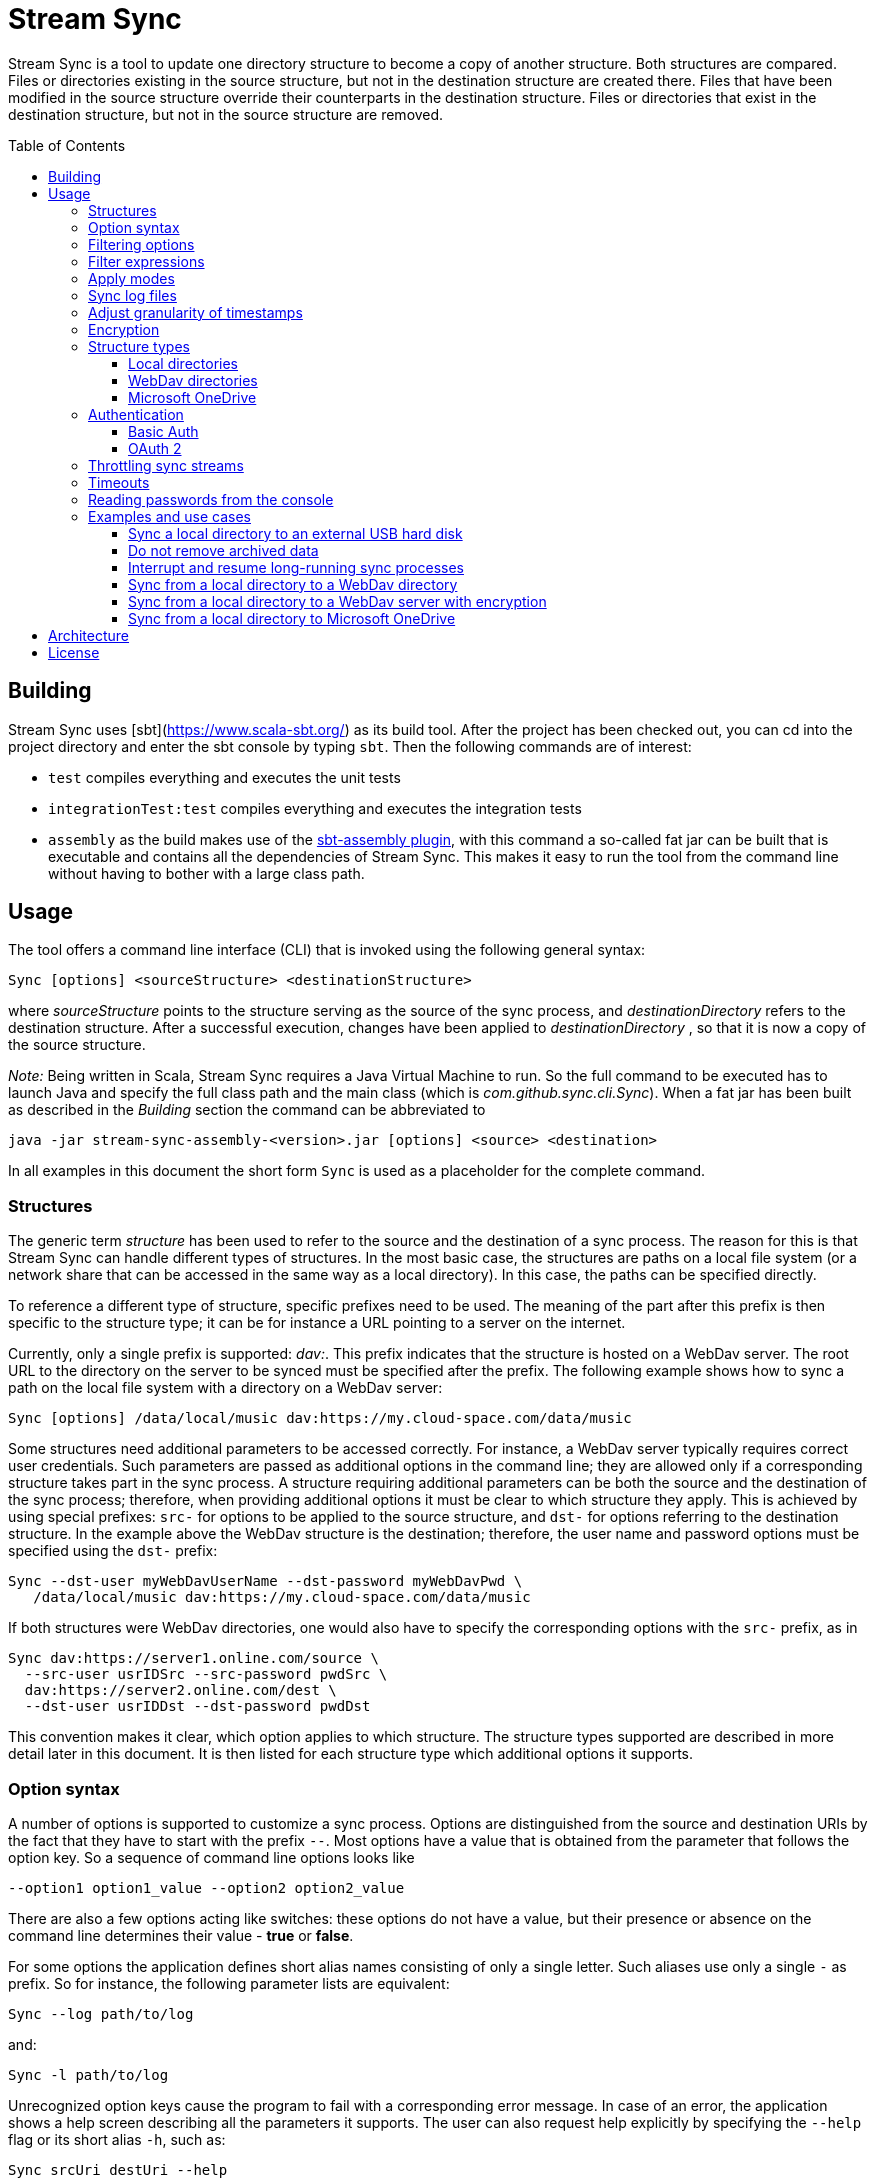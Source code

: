 :toc:
:toc-placement!:
:toclevels: 3
= Stream Sync

Stream Sync is a tool to update one directory structure to become a copy of 
another structure. Both structures are compared. Files or directories existing 
in the source structure, but not in the destination structure are created
there. Files that have been modified in the source structure override their
counterparts in the destination structure. Files or directories that exist in
the destination structure, but not in the source structure are removed.

toc::[]

== Building

Stream Sync uses [sbt](https://www.scala-sbt.org/) as its build tool. After the
project has been checked out, you can cd into the project directory and enter
the sbt console by typing `sbt`. Then the following commands are of interest:

* `test` compiles everything and executes the unit tests
* `integrationTest:test` compiles everything and executes the integration tests
* `assembly` as the build makes use of the
  https://github.com/sbt/sbt-assembly[sbt-assembly plugin], with this command
  a so-called fat jar can be built that is executable and contains all the
  dependencies of Stream Sync. This makes it easy to run the tool from the
  command line without having to bother with a large class path.

== Usage

The tool offers a command line interface (CLI) that is invoked using the
following general syntax:

 Sync [options] <sourceStructure> <destinationStructure>

where _sourceStructure_ points to the structure serving as the source of the
sync process, and _destinationDirectory_ refers to the destination structure.
After a successful execution, changes have been applied to
_destinationDirectory_ , so that it is now a copy of the source structure.

_Note:_ Being written in Scala, Stream Sync requires a Java Virtual Machine to
run. So the full command to be executed has to launch Java and specify the full
class path and the main class (which is _com.github.sync.cli.Sync_). When a fat
jar has been built as described in the _Building_ section the command can be
abbreviated to

 java -jar stream-sync-assembly-<version>.jar [options] <source> <destination>

In all examples in this document the short form `Sync` is used as a
placeholder for the complete command.

=== Structures

The generic term _structure_ has been used to refer to the source and the
destination of a sync process. The reason for this is that Stream Sync can
handle different types of structures. In the most basic case, the structures
are paths on a local file system (or a network share that can be accessed in
the same way as a local directory). In this case, the paths can be specified
directly.

To reference a different type of structure, specific prefixes need to be used.
The meaning of the part after this prefix is then specific to the structure
type; it can be for instance a URL pointing to a server on the internet.

Currently, only a single prefix is supported: _dav:_. This prefix indicates
that the structure is hosted on a WebDav server. The root URL to the directory
on the server to be synced must be specified after the prefix. The following
example shows how to sync a path on the local file system with a directory on a
WebDav server:

 Sync [options] /data/local/music dav:https://my.cloud-space.com/data/music

Some structures need additional parameters to be accessed correctly. For
instance, a WebDav server typically requires correct user credentials. Such
parameters are passed as additional options in the command line; they are
allowed only if a corresponding structure takes part in the sync process. A
structure requiring additional parameters can be both the source and the
destination of the sync process; therefore, when providing additional options
it must be clear to which structure they apply. This is achieved by using
special prefixes: `src-` for options to be applied to the source structure,
and `dst-` for options referring to the destination structure. In the example
above the WebDav structure is the destination; therefore, the user name and
password options must be specified using the `dst-` prefix:

[source]
----
Sync --dst-user myWebDavUserName --dst-password myWebDavPwd \
   /data/local/music dav:https://my.cloud-space.com/data/music
----

If both structures were WebDav directories, one would also have to specify the
corresponding options with the `src-` prefix, as in

[source]
----
Sync dav:https://server1.online.com/source \ 
  --src-user usrIDSrc --src-password pwdSrc \
  dav:https://server2.online.com/dest \
  --dst-user usrIDDst --dst-password pwdDst
----

This convention makes it clear, which option applies to which structure. The
structure types supported are described in more detail later in this document.
It is then listed for each structure type which additional options it supports.

=== Option syntax

A number of options is supported to customize a sync process. Options are
distinguished from the source and destination URIs by the fact that they have
to start with the prefix `--`. Most options have a value that is obtained from
the parameter that follows the option key. So a sequence of command line
options looks like

 --option1 option1_value --option2 option2_value

There are also a few options acting like switches: these options do not have a
value, but their presence or absence on the command line determines their
value - *true* or *false*.

For some options the application defines short alias names consisting of only a
single letter. Such aliases use only a single `-` as prefix. So for instance,
the following parameter lists are equivalent:

 Sync --log path/to/log

and:

 Sync -l path/to/log

Unrecognized option keys cause the program to fail with a corresponding error
message. In case of an error, the application shows a help screen describing
all the parameters it supports. The user can also request help explicitly by
specifying the `--help` flag or its short alias `-h`, such as:

 Sync srcUri destUri --help

The options supported are described in detail below. There is one special
option, `--file`, that expects as value a path to a local file. This file is
read line-wise, and the single lines are added to the sequence of command line
arguments as if they had been provided by the user on program execution. For
instance, given a file `sync_params.txt` with the following content:

[source]
----
--actions
actionCreate,actionOverride

--filter-create
exclude:*.tmp
----

Then an invocation of

 Sync --file sync_params.txt /path/source /path/dest

would be equivalent to the following call

 Sync --actions actionCreate,actionOverride --filter-create exclude:*.tmp /path/source /path/dest

An arbitrary number of command line files can be specified, and they can be
nested to an arbitrary depth. Note, however, that the order in which such files
are processed is not defined. This is normally irrelevant, but can be an issue
if the source and destination URIs are specified in different files. It could
then be the case that the URIs swap their position, and the sync process is
done in the opposite direction!

Option keys are not case-sensitive; so `--actions` has the same meaning as
`--ACTIONS` or `--Actions`. However, for short alias names case matters.

=== Filtering options

With this group of options specific files or directories can be included or
excluded from a sync process. It is possible to define such filters globally,
and also for different _sync actions_. A sync process is basically a sequence
of the following actions, where each action is associated with a file or
folder:

* Action _Create_: An element is created in the destination structure.
* Action _Override_: An element from the source structure replaces a
  corresponding element in the destination structure.
* Action _Remove_: An element is removed from the destination structure.

To define such action filters, a special option keyword is used whose value is
a filter expression. As option keywords can be repeated, an arbitrary number of
expressions can be set for each action. A specific action on an element is
executed only if the element is matched by all filter expressions defined for
this action. The following option keywords exist (filter expressions are
discussed a bit later):

.Command line options to filter for action types
[cols="1,3",options="header"]
|====
| Option | Description
| --filter-create | Defines a filter expression for actions of type _Create_.
| --filter-override | Defines a filter expression for actions of type _Override_.
| --filter-remove | Defines a filter expression for actions of type _Remove_.
| --filter | Defines a filter expression that is applied for all action types.
|====

In addition, it is possible to enable or disable specific action types for the
whole sync process. Per default, all action types are active. With the
`--actions` option the action types to enable can be specified. The option
accepts a comma-separated list of action names; alternatively, the option can
be repeated to enable multiple action types. Valid names for action types are
_actionCreate_, _actionOverride_, and _actionRemove_ (case is again ignored).

So the following option enables only create and override actions:
`--actions actionCreate,actionOverride`

With the following command line only create and remove actions are enabled:
`--actions actionCreate --actions actionRemove`

=== Filter expressions

During a sync process, for each action it is checked first whether its type is
enabled. If this is the case, the filter expressions (if any) assigned to this
action type are evaluated on the element that is subject to this action. Only
if all expressions accept the element, the action is actually performed on this
element.

Thus, filter expressions refer to attributes of elements. The general syntax of
an expression is as follows:

`<criterion>:<value>`

Here _criterion_ is one of the predefined filter criteria for attributes of
elements to be synced. The _value_ is compared to a specific attribute of the
element to find out whether the criterion is fulfilled.

The following table gives an overview over the filter criteria supported:

.Filter criteria on element attributes
[cols="1,1,3,2",options="header"]
|====
| Criterion | Data type | Description | Example
| minlevel | Int
| Each element (file or folder) is assigned a level, which is the distance to
the root folder of the source structure. Files or folders located in the
source folder have level 0, the ones in direct sub folders have level 1 and so
on. With this filter the minimum level can be defined; so only elements with a
level greater or equal to this value are taken into account.
| min-level:1
| maxlevel | Int
| Analogous to _minlevel_, but defines the maximum level; only elements with a
level less or equal to this value are processed.
| max-level:5
| exclude | Glob
| Defines a file glob expression for files or folders to be excluded from the
sync process. Here file paths can be specified that can contain the well-known
wildcard characters '?' (matching a single character) and '*' (matching an
arbitrary number of characters).
| `exclude:*.tmp` excludes temporary files; `exclude:*/build/*` excludes all
folders named _build_ on arbitrary levels.
| include | Glob
| Analogous to _exclude_, but defines a pattern for files to be included.
| `include:project1/*` only processes elements below _project1_
| date-after | date or date-time
| Allows selecting only files whose last-modified date is equal or after to a
given reference date. The reference date is specified in ISO format with an
optional time portion. If no time is defined, it is replaced by _00:00:00_.
| `date-after:2018-09-01T22:00:00` ignores all files with a modified date
before this reference date.
| date-before | date or date-time
| Analogous to _date-after_, but selects only files whose last-modified time is
before a given reference date.
| `date-before:2018-01-01` will only deal with files that have been modified
before 2018.
|====

=== Apply modes

Per default the sync process determines the delta between the source structure
and the destination structure (whose URIs are specified on the command line)
and then applies the resulting sync operations to the destination structure.
That way the destination structure becomes a mirror of the source structure.

It is possible to change this behavior by specifying the `--apply` option. The
option can have one of the following values (case does not matter):

.Apply modes
[cols="1,3",options="header"]
|====
| Apply mode | Description
| TARGET | This is the default apply mode causing the behavior as described
above.
| TARGET:URI | Works like the default _TARGET_ mode, but the sync operations
are applied to the structure defined by the URI. This can be a different URI
than the URI of the destination structure. This is useful for instance if a
structure should be mirrored to multiple backup locations. Then the delta
between the source and destination structure can be applied to alternative
target structures as well.
| NONE | In this mode no sync operations are executed at all. This mainly makes
sense when a log file is written (see below); then a sync process can be
executed in a _dry-run_ mode in which no actions are performed, but the
operations that would be executed can be seen in the log file.
|====

WARNING: The implementation of the apply mode `TARGET:URI` is currently
limited. It can only be used when syncing file systems and file names are not
encrypted.

=== Sync log files

The sync operations executed during a sync process can also be written in a
textual representation to a log file. This is achieved by adding the `--log`
option whose value is the path to the log file to be written.

It is also possible to use such a log file as input for another sync process.
Then the sync operations to be executed are not calculated as the delta between
two structures, but are directly read from the log file. This is achieved by
specifying the `--sync-log` option whose value is the path to the log file to
be read. Note that in this mode still the URIs for both the source and
destination structure need to be specified; log files contain only relative
URIs, and in order to resolve them correctly the root URIs of the original
structures must be provided.

If the structures to be synced are pretty complex and/or large files need to
be transferred over a slow network connection, sync processes can take a while.
With the support for log files this problem can be dealt with by running
multiple incremental sync operations. This works as follows:

1. An initial sync process is run for the structures in question that has the
   `--log` option set and specifies an apply mode of `None`. This does not
   execute any actions, but creates a log file with the operations that need to
   be done.
2. Now further sync processes can be started to process the sync log written in
   the first step. For such operations the following options must be set:
   * `--sync-log` is set to the path of the log file written in the first step.
   * `--log` is set to a file keeping track on the progress of the overall
     operation. This file is continuously updated with the sync operations that
     have been executed.

The sync processes can now be interrupted at any time and resumed again
later. When restarted with these options the process ignores all sync
operations listed in the progress log and only executes those that are still
pending. This is further outlined in the _Examples_ section.

=== Adjust granularity of timestamps

In order to decide whether a file needs to be copied to the destination
structure, StreamSync compares the last-modified timestamps of the files
involved. After a file has been copied, the timestamp in the destination
structure is updated to match the one in the source structure; so if there are
no changes on the file in the source structure, another sync process will
ignore this file - at least in theory.

In practice there can be some surprises when syncing between different types of
file systems or structures. The differences can also impact the comparison of
last-modified timestamps. For instance, some structures may store such
timestamps with a granularity of nanoseconds, while others only use seconds.
This may lead to false positives when StreamSync decides which files to copy.

To deal with problems like that, the `--ignore-time-delta` option can be
specified. The option expects a numeric value which is interpreted as a
threshold in seconds for an acceptable time difference. So if the difference
between the timestamps of two files is below this threshold, the timestamps
will be considered to be equal. Setting this option to a value of 1 or 2
should solve all issues related to the granularity of file timestamps. An
example using this option can be found in the _Examples and use cases_
section.

=== Encryption

One use case for StreamSync is creating a backup of a local folder structure
on a cloud server; the data is then duplicated to another machine that is
reachable from everywhere. However, if your data is sensitive, you probably do
not want it lying around on a public server without additional protection.

StreamSync offers such protection by supporting multiple options for encrypting
the data that is synced:

* The content of files can be encrypted.
* The names of files and folders can be encrypted.

If encryption is used and what is encrypted is controlled by the so-called
_encryption mode_. This is an enumeration that can have the following values:

* _none_: No encryption is used.
* _files_: The content of files is encrypted.
* _filesAndNames_: Both the content of files and their names are encrypted.
  (This includes directories as well.)

In all cases, encryption is based on
https://en.wikipedia.org/wiki/Advanced_Encryption_Standard[AES] using key
sizes of 128 bits. The keys are derived from password strings that are
transformed accordingly (password strings shorter than 128 bits are padded,
longer strings are cut). In addition, a random initialization vector is used;
so an encrypted text will always be different, even if the same input is
passed.

The source and the destination of a sync process can be encrypted
independently. If an encryption mode other than _none_ is set for the destination,
but not for the source, files transferred to the destination are encrypted. If
such an encryption mode is set for the source, but not for the destination,
files are decrypted. If active encryption modes are specified for both sides,
files are decrypted first and then encrypted again with the destination
password.

The following table lists the command line options that affect encryption (all
of them are optional):

.Command line options controlling encryption
[cols="1,3,1",options="header"]
|====
| Option | Description | Default
| src-crypt-mode | The encryption mode for the source structure (see above).
This flag controls whether encryption is applied to files on the source
structure. | _none_
| dst-crypt-mode | The encryption mode for the destination structure; controls
how encryption is applied to the destination structure.
| _none_
| src-encrypt-password | Defines a password for the encryption of files in the
source structure. This password is needed when the source crypt mode indicates
that encryption should be used.
| Undefined
| dst-encrypt-password | Analogous to ``src-encrypt-password``, but a password
for the destination structure is defined. It is evaluated for a corresponding
encryption mode.
| Undefined
| crypt-cache-size | During a sync operation with encrypted file names, it may
be necessary to encrypt or decrypt file names multiple times; for instance if
parent folders are accessed multiple times to process their sub folders. As an
optimization, a cache is maintained storing the names that have already been
encrypted or decrypted; that way the number of crypt operations can be reduced.
For sync operations of very complex structures (with deeply nested folder
structures), it can make sense to set a higher cache size. Note that the
minimum allowed size is 32.
| 128
|====

Note that folder structures that are only partly encrypted are not supported;
when specifying an encryption password, the password is applied to all files.

=== Structure types

This section lists the different types of structures that are supported for
sync processes. If not mentioned otherwise, all types can act as source and as
destination structure of a sync process. The additional parameters supported by
a structure type are described as well.

==== Local directories

This is the most basic and "natural" structure type. It can be used for
instance to mirror a directory structure on the local hard disk to an external
hard disk or a network share.

To specify such a structure, just pass the (OS-specific) path to the root
directory without any prefix. The table below lists the additional options
that are supported. (Remember that these options need to be prefixed with
either `src-` or `dst-` to assign them to the source or destination
structure.)

.Command line options for local directories
[cols="1,3,1",options="header"]
|====
| Option | Description | Mandatory
| time-zone | There are file systems that store last-modified timestamps for
files in the system's local time without proper time zone information. This
causes the last-modify time to change together with the local time zone, e.g.
when the daylight saving time starts or ends. In such cases, Stream Sync would
consider the files on this file system as changed because their last-modified
time is now different. One prominent example of such a file system is FAT32
which is still frequently used, for instance on external hard disks, because of
its broad support by different operation systems. To work around this problem,
with the _time-zone_ option it is possible to define a time zone in which the
timestamps of files in a specific structure have to be interpreted. The
last-modified time reported by the file system is then calculated according to
this time zone before comparison. Analogously, when setting the last-modified
of a synced file the timestamp is adjusted. As value of the option, any string
can be provided that is accepted by the
https://docs.oracle.com/javase/8/docs/api/java/time/ZoneId.html#of-java.lang.String-[ZoneId.of()]
method of the _ZoneId_ JDK class. | No
|====

==== WebDav directories

It is possible to sync from or to a directory hosted on a WebDav server. To do
this, the full URL to the root directory on the server has to be specified with
the prefix `dav:` defining the structure type. The following table lists the
additional options supported for WebDav structures. (Remember that these
options need to be prefixed with either `src-` or `dst-` to assign them to
the source or destination structure.)

.Command line options for WebDav directories
[cols="1,3,1",options="header"]
|====
| Option | Description | Mandatory
| modified-property | The name of the property that holds the last-modified
time of files on the server (see below).
| No
| modified-namespace | Defines a namespace to be used together with the
last-modified property (see below).
| No
| delete-before-override | Determines whether a file to be overridden on the
WebDav server is deleted first. Experiments have shown that for some WebDav
servers override operations are not reliable; in some cases, the old file stays
on the server although a success status is returned. For such servers this
property can be set to *true*. StreamSync will then send a DELETE request for
this file before it is uploaded again. All other values disable this mode.
| No
|====

In addition to these options, the mechanism to authenticate with the server has
to be defined. Refer to the <<Authentication>> section for more information.

**Notes**

Using WebDav in sync operations can be problematic as the standard does not
define an official way to update a file's last-modified time. Files have a
_getlastmodified_ property, but this is typically set by the server to the
time when the file has been uploaded. For sync processes it is, however,
crucial to have a correct modification time; otherwise, the file on the server
would be considered as changed in the next sync process because its timestamp
does not match the one of the file it is compared against.

Concrete WebDav servers provide different options to work around this problem.
Stream Sync supports servers that store the modification time of files in a
custom property that can be updated. The name of this property can be defined
using the `modified-property` option. As WebDav requests and responses are
based on XML, the custom property may use a different namespace than the
namespace used for the core WebDav properties. In this case, the
`modified-namespace` option can be set.

When using a WebDav directory as source structure Stream Sync will read the
modification times of files from the configured `modified-property` property;
if this is undefined, the standard property _getlastmodified_ is used instead.

When a WebDav directory acts as destination structure, after each file upload
another request is sent to update the file's modification time to match the one
of the source structure. Here again the configured property (with the optional
namespace) is used or the standard property if unspecified.

==== Microsoft OneDrive

Most Windows users will have a Microsoft account and thus access to a free
cloud storage area referred to as _OneDrive_. For Windows there is an
integrated OneDrive client that automatically syncs this storage area to the
local machine. For Linux, however, no official client exists.

Stream Sync supports a OneDrive storage as both source or destination structure
of a sync process. The storage is identified by using an URL of the form
`onedrive:<driveID>` where _driveID_ is a string referencing a specific
Microsoft OneDrive account. In addition, the following special command line
options are supported:

.Command line options for OneDrive
[cols="1,3,1",options="header"]
|====
| Option | Description | Mandatory
| path | Defines the relative sub path of the storage which should be synced.
| Yes
| upload-chunk-size | File uploads to the OneDrive server have to be split to
multiple chunks if the file size exceeds a certain limit (about 60 MB). With
this parameter the chunk size in MB to be used by Stream Sync can be
configured.
| No, defaults to 10 MB.
|====

OneDrive uses OAuth 2 as authentication mechanism with a special identity
provider from Microsoft. Therefore, the corresponding credentials have to be
setup (refer to the <<OAuth 2>> section for further information). This
requires a bunch of preparation steps before sync processes can be run
successfully. The example <<Sync from a local directory to Microsoft OneDrive>>
contains a full description of the steps necessary.

=== Authentication

Structure types that involve a server typically require an authentication
mechanism. Stream Sync supports multiple ways to authenticate with the server.

==== Basic Auth

The easiest authentication mechanism is _Basic Auth_, which requires that a
user name and password are provided. This information is then passed to the
server in the `Authorization` header. (Therefore, this mechanism makes only
sense when HTTPS is used for the server communication.)

To make use of Basic Auth, just define the command line options
`user` and `password`. Note that these options have to be prefixed with
`src-` or `dst-` to assign them to either the source or destination structure.
Examples how to use these options can be found in the
<<Examples and use cases,Examples section>>, for instance under
<<Sync from a local directory to a WebDav directory>>.

==== OAuth 2
https://oauth.net/2/[OAuth 2] is another popular way for authentication.
Stream Sync supports the https://oauth.net/2/grant-types/authorization-code/[Authorization code flow].
In this flow the authentication is done by an external server, a so-called
identity provider (IDP). In a first step, an _authorization code_ is retrieved.
In this step, the user basically grants Stream Sync the permission to access
her account with a set of pre-defined rights. This is done by opening a Web
page at a URL specific to the IDP in the user's Web browser. The user then
authenticates against the IDP, e.g. by filling out a login form or using
another means. If login is successful, the IDP invokes a so-called
_redirect URL_ and passes the authorization code as a query parameter.

In a second step, the authorization code has to be exchanged against an
_access token_. This is done by calling another endpoint provided by the IDP
and passing the authorization code as a form parameter. If everything goes
well, the IDP replies with a document that contains both an access token and a
refresh token. The access token must be passed in the `Authorization` header
for all requests sent to the target server. Its validity period is limited;
when it expires, the refresh token can be used to obtain a new access token.
The refresh token is typically valid for a longer time; so the user has to do
the login (i.e. the first step) only once, and then Stream Sync can access the
target server as long as the refresh token stays valid.

The authorization code flow is interactive; it requires that the user executes
some actions in a Web browser. This is not a great fit for a command line tool
like Stream Sync. To close this gap, in addition to the main class of Stream
Sync, there is a second CLI class responsible for the configuration and
management of OAuth identity providers:
`com.github.sync.cli.oauth.OAuth`.

What this class basically does is updating a storage with information about
known IDPs: First, an IDP has to be added to the system. In this step a number
of properties for this IDP has to be provided, such as the URLs to specific
endpoints or the client ID and secret to be used for the interaction with the
IDP. For this purpose, the `init` command is used. An example invocation could
look as follows:

[source]
----
$ java -cp stream-sync-assembly-<version>.jar com.github.sync.cli.oauth.OAuth init \
  --idp-storage-path ~/tokens/ \
  --idp-name microsoft \
  --auth-url https://login.live.com/oauth20_authorize.srf \
  --token-url https://login.live.com/oauth20_token.srf \
  --scope "files.readwrite offline_access" \
  --redirect-url http://localhost:8080 \
  --client-id <client-id> \
  --client-secret <secret>
----

The command supports the following options:

.Command line options to initialize an OAuth IDP
[cols="1,3,1",options="header"]
|====
| Option | Description | Mandatory
| idp-name | Assigns a logical name to the IDP. This name is then used by other
commands or within Stream Sync to reference this IDP. An arbitrary name can be
chosen.
| Yes
| idp-storage-path | Defines a path on the local file system where information
about the IDP affected is stored. In this path a couple of files are created
whose names are derived from the name of the IDP.
| Yes
| auth-url | The URL of the authorization endpoint of the IDP. This URL is
needed to obtain an authorization code; a GET request is sent to it with some
specific properties added as query parameters.
| Yes
| token-url | The URL of the token endpoint of the IDP. This URL is used to
obtain an access and refresh token pair for the authorization code, and later
also for refresh token requests.
| Yes
| scope | This parameter defines a list of values that are passed in the
_scope_ parameter to the IDP. The values are specific to a concrete IDP; they
determine the access rights that are granted to a client that has a valid
access token.
| Yes
| redirect-url | Defines the redirect URL, which plays an important role in the
authorization code flow. This URL is invoked by the IDP after a successful login
of the user. The URLs to be used depend on the concrete use case; URLs
referencing `localhost` are typically possible as well.
| Yes
| client-id | An ID identifying the client. This ID is provided by the IDP as
part of some kind of on-boarding process.
| Yes
| client-secret | A secret assigned to the client. Like the client ID, the
secret is provided by the IDP.
| No; if missing the secret is read from the console.
| store-unencrypted | This is a switch that determines whether some sensitive
information related to the IDP should be encrypted. Affected are the client
secret and the token information obtained from the IDP. With an access token -
as long as it is valid - an attacker can access the target server on behalf of
the user; therefore, it makes sense to protect this data, and encryption is
active per default. It can be explicitly disabled by specifying this switch.
| No, defaults to **true**.
| idp-password | The password to be used to encrypt sensitive information
related to the IDP. This property is relevant if the _encrypt-idp-data_ option
is evaluated to **true**.
| No; it is read from the console if necessary.
|====

After the execution of this command, the IDP-related information is stored
under the path specified, but no access token is retrieved yet. This is done
using the `login` command as follows:

[source]
----
$ java -cp stream-sync-assembly-<version>.jar com.github.sync.cli.oauth.OAuth login \
  --idp-storage-path ~/tokens/ \
  --idp-name microsoft
----

The parameters correspond to the ones of the `init` command; encryption is
supported in the same way. (If an encryption password has been specified to the
`init` command, the same password must be entered here as well.)

The `login` command does the actual interaction with the IDP as required by the
authorization code flow. It tries to open the standard Web browser at the
authorization URL configured for the IDP in question. If this fails for some
reason, a message is printed asking the user to open the browser manually and
navigate to this URL. The Web page served at this URL is under the control of
the IDP; it should give the relevant instructions to do a successful
authentication, e.g. by filling out a login form. If this is the first login
attempt, the user is typically asked whether she wants to grant the access
rights defined by the _scope_ parameter to this client application. If
authentication is successful, the IDP then redirects the user's browser to the
redirect URL. Depending on the configured redirect URL, there are two options:

* If the redirect URL is of the form `http://localhost:<port>`, the command
  opens a small HTTP server at the configured port and waits for the redirect.
  It can then obtain the authorization code automatically without any further
  user interaction.

* For other types of redirect URLs, the user is responsible to extract the
  code; for instance from the URL displayed in the browser's address bar. The
  command opens a prompt on the console where the code can be entered.

If everything goes well, the command creates a new file in the specified
storage path with the access and refresh tokens obtained from the IDP; the
file is optionally encrypted.

With this information in place, Stream Sync can now be directed to use this IDP
for authentication. To do this, the _user_ and _password_ options used for
basic auth have to be replaced by ones pointing to the desired IDP:

[source]
----
Sync C:\data\work dav:https://target.dav.io/backup/work \
--log C:\Temp\sync.log \
--dst-idp-storage-path /home/hacker/temp/tokens --dst-idp-name microsoft \
----

Note how, analogous to the OAuth commands, the IDP is referenced by its name
and the path where its data is stored; the _encrypt-idp-data_ and
_idp-password_ options are supported as well.

With one final OAuth command the data of a specific IDP can be removed again:

[source]
----
$ java -cp stream-sync-assembly-<version>.jar com.github.sync.cli.oauth.OAuth remove \
  --idp-storage-path ~/tokens/ \
  --idp-name microsoft
----

This command deletes all files for the selected IDP in the path specified. As
the files are just deleted, no encryption password is required here.

As is true for the main Sync application, the OAuth application offers the
switch `--help` (or its short form `-h`) to explicitly request usage
information. To get a general help screen, just enter:

 $ java -cp stream-sync-assembly-<version>.jar com.github.sync.cli.oauth.OAuth --help

To request help information specific to a concrete command, also provide this
command, for instance:

 $ java -cp stream-sync-assembly-<version>.jar com.github.sync.cli.oauth.OAuth init --help

=== Throttling sync streams

In some situations it may be necessary to restrict the number of sync
operations that are executed in a given time unit. For instance, there are
public servers that react with an error status of _429 Too many files_ when
many small files are uploaded over a fast internet connection.

StreamSync supports a command line option to deal with such cases:
`ops-per-second`. The option is passed a numeric value that limits the number
of sync operations (file uploads, deletion of files, creation of folders, etc.)
in a second. By specifying the minimum value of 1, only a single operation per
second is executed. This is a good solution for the problem with overloaded
servers because it mainly impacts small files and operations that complete very
fast. The upload of larger files that takes significantly longer than a second
will not be delayed by this switch.

Another option to influence the speed of sync processes that have an HTTP
server as source or destination is to override certain configuration settings.
StreamSync uses the https://doc.akka.io/docs/akka-http/current/introduction.html[Akka HTTP]
library for the communication via the HTTP protocol. The library can be
https://doc.akka.io/docs/akka-http/current/configuration.html[configured]
in many ways, and system properties can be used to override its default
settings. Options you may want to modify in order to customize sync streams are
the size of the pool for HTTP connections (which determines the parallelism
possible and is set to 4 per default) or the number of requests that can be
open concurrently (32 by default). To achieve this, pass the following
arguments to the Java VM that executes StreamSync:

 -Dakka.http.host-connection-pool.max-connections=1 -Dakka.http.host-connection-pool.max-open-requests=2

As you can see in this example, the name of the system properties is derived
from the hierarchical structure of the configuration options for Akka HTTP as
described in the referenced documentation.

=== Timeouts
To prevent that sync processes hang when servers involved respond very slowly,
a timeout is applied to all operations. The timeout in seconds can be
configured via the `--timeout` command line option; the default value is one
minute.

If a sync process needs to upload large files to a server via a not so fast
internet connection, the timeout probably has to be increased; otherwise,
operations will fail because they take too long. The following example shows
how to set the timeout to 10 minutes to deal with larger uploads:

 Sync C:\data\work dav:https://sd2dav.1und1.de/backup/work --timeout 600

=== Reading passwords from the console

For some use cases, e.g. connecting to a WebDav server or encrypting files,
StreamSync needs passwords. Per default, such passwords can be specified as
command line arguments, like any other arguments processed by the program.
This can, however, be problematic when it comes to secret data: If the program
is invoked from a command shell, the passwords are directly visible. They are
typically stored in the command line history as well. So they can be easily
compromised.

To reduce this risk, passwords can also be read from the console. This happens
automatically without any additional action required by the caller. If a
password is required for a concrete sync scenario, but the corresponding
command line argument is missing, the user is prompted to enter it. As prompt
the name of the command line argument representing the password is used. When
the password is typed in no echo is displayed.

It is well possible that multiple passwords are needed for a single sync
process. An example could be a process that syncs from the local file system to
an encrypted WebDav server. Then a password is needed to connect to the server,
and another one for the encryption. Either of them can be omitted from the
command line; the user is prompted for all missing passwords.

=== Examples and use cases

==== Sync a local directory to an external USB hard disk

This should be a frequent use case, in which some local work is saved on an
external hard disk. The command line is pretty straight-forward, as the target
drive can be accessed like a local drive; e.g. under Windows it is assigned a
drive letter. The only problem is that if the file system on the external drive
is FAT32, it may be necessary to explicitly specify a time zone in which
last-modified timestamps are interpreted (refer to the description of local
directories for more information). For this purpose, the `time-zone` option
needs to be provided. In addition, the `ignore-time-delta` option is set to a
value of 2 seconds to make sure that small differences in timestamps with a
granularity below seconds do not cause unnecessary copy operations.

 Sync C:\data\work D:\backup\work --dst-time-zone UTC+02:00 --ignore-time-delta 2

==== Do not remove archived data

Consider the case that a directory structure stores the data of different
projects: the top-level folder contains a sub folder for each project; all
files of this project are then stored in this sub folder and in further sub sub
folders.

On your local hard-disk you only have a subset of all existing projects, the
ones you are currently working on. On a backup medium all project folders
should be saved.

Default sync processes are not suitable for this scenario because they would
remove all project folders from the backup medium that are not present in the
source structure. This can be avoided by using the `min-level` filter as
follows:

 Sync /path/to/projects /path/to/backup --filter-remove min-level:1

This filter statement says that on the top-level of the destination structure
no remove operations are executed. For the example at hand the effect is that
folders for projects not available in the source structure will not be removed.
In the existing folders, however, (which are on level 1 and greater) full sync
operations are applied; so all changes done on a specific project folder are
transferred to the backup medium.

==== Interrupt and resume long-running sync processes

As described under _Sync log files_, with the correct options sync processes
can be stopped at any time and resumed at a later point in time. The first
step is to generate a so-called _sync log_, i.e. a file containing the
operations to be executed to sync the structures in question:

 Sync /path/to/source /path/to/dest --apply NONE --log /data/sync.log

This command does not change anything in the destination structure, but only
creates a file _/data/sync.log_ with a textual description of the operations to
execute. (Such files have a pretty straight-forward structure. Each line
represents an operation including an action and the element affected.)

Now another sync process can be started that takes this log file as input. To
keep track on the progress that is made, a second log file has to be written -
the _progress log_:

 Sync /path/to/source /path/to/dest --sync-log /data/sync.log --log /data/progress.log

This process can be interrupted and later started again with the same command
line. It will execute the operations listed in the sync log, but ignore the
ones contained in the progress log. Therefore, the whole sync process can be
split in a number of incremental sync processes.

==== Sync from a local directory to a WebDav directory

The following command can be used to mirror a local directory structure to an
online storage:

[source]
----
Sync C:\data\work dav:https://sd2dav.1und1.de/backup/work \
--log C:\Temp\sync.log \
--dst-user my.account --dst-password s3cr3t_PASsword \
--dst-modified-property Win32LastModifiedTime \
--dst-modified-namespace urn:schemas-microsoft-com: \
--filter exclude:*.bak
----

Here all options supported by the WebDav structure type are configured. The
server (which really exists) does not allow modifications of the standard
WebDav _getlastmodified_ property, but uses a custom property named
_Win32LastModifiedTime_ with the namespace _urn:schemas-microsoft-com:_ to
hold a modified time different from the upload time. This property will be set
correctly for each file that is uploaded during a sync process.

Note that the _--dst-password_ parameter could have been omitted. Then the user
would have been prompted for the password.

==== Sync from a local directory to a WebDav server with encryption

Building upon the previous example, with some additional options it is possible
to protect the data on the WebDav server using encryption:

[source]
----
Sync C:\data\work dav:https://sd2dav.1und1.de/backup/work \
--log C:\Temp\sync.log \
--dst-user my.account --dst-password s3c3t_PASsword \
--dst-modified-property Win32LastModifiedTime \
--dst-modified-namespace urn:schemas-microsoft-com: \
--filter exclude:*.bak \
--dst-encrypt-password s3cr3t \
--dst-crypt-mode filesAndNames \
--crypt-cache-size 1024 \
--ops-per-second 2 \
--timeout 600
----

This command specifies that both the content and the names of files are
encrypted using the password "s3cr3t" when copied onto the WebDav server. With
an encryption mode of _files_ only the files' content would be encrypted, but
the file names would remain in plain text. The size of the cache for encrypted
names is increased to avoid unnecessary crypt operations. In the example the
number of sync operations per second is limited to 2 to avoid that the server
rejects requests because its load is too high. Also, a larger timeout has been
set (600 seconds = 10 minutes), so that uploads of larger files will not cause
operations to fail.

==== Sync from a local directory to Microsoft OneDrive

As described in the <<Microsoft OneDrive>> section, some
preparations are necessary before OneDrive can be used as source or destination
structure of a sync process. These are mainly related to authentication
because an OAuth client for the Microsoft Identity Provider (IDP) has to be
registered and integrated with Stream Sync.

As a first step, the OAuth client application has to be created in the Azure
Portal. The application is assigned a client ID and a client secret and is then
able to interact with the Microsoft IDP to obtain valid access tokens. Note
that if Stream Sync was a closed source application, it could have been
registered as a client application and be shipped with its client secret. But
because the full source is available in a public repository, such a
registration cannot be done; the client secret would not be very secret, would
it?

The steps necessary to create a client application are described in detail in
the official Microsoft documentation under
https://docs.microsoft.com/de-de/onedrive/developer/rest-api/getting-started/msa-oauth?view=odsp-graph-online[OneDrive authentication and sign-in].
Here we will give a short outline.

Log into the Microsoft Azure Portal and navigate to the page for
https://portal.azure.com/#blade/Microsoft_AAD_RegisteredApps/ApplicationsListBlade[App registrations].
Here you can create a new application. You are then presented a form where you
can enter some data about the new application. Choose a name and select the
type of accounts to be supported. You also have to enter a redirect URI, which
will be invoked by the Microsoft IDP as part of the code authorization flow.
It is up to you, which redirect URI you choose; if you intend to run sync
processes on your personal machine, it is recommended to use a URI pointing to
localhost with a port number that is not in use on your computer, such as
`http://localhost:8080`. This simplifies the integration with Stream Sync as
described below.

After all information has been entered, the app can be registered. The app is
then assigned an ID that is displayed in the overview page. On the
_certificates and secrets_ page, you can request a new client secret. Copy this
secret, it is required later on.

Next you have to add the information about your OAuth client application to
Stream Sync. This is done with some command line operations. For the following
steps we assume that you have defined some environment variables that are
referenced in the commands below:

[cols="1,3",options="header"]
|====
| Variable | Description
| SYNC_JAR | Points to the assembly jar of Stream Sync; this is used to set the
classpath for Java invocations.
| CLIENT_ID | Contains the client ID of the app you have just registered at the
Azure Portal.
| CLIENT_SECRET | Contains the secret of this app.
| TOKEN_STORE | Points to the directory where Stream Sync should store
information about OAuth client applications, e.g. `~/token-store`.
|====

With a first command, basic properties of the client application are specified:

[source]
----
$ java -cp $SYNC_JAR com.github.sync.cli.oauth.OAuth init \
  --idp-storage-path $TOKEN_STORE \
  --idp-name microsoft \
  --auth-url https://login.live.com/oauth20_authorize.srf \
  --token-url https://login.live.com/oauth20_token.srf \
  --scope "files.readwrite offline_access" \
  --redirect-url http://localhost:8080 \
  --client-id $CLIENT_ID \
  --client-secret $CLIENT_SECRET
----

Here we use the name _microsoft_ to reference this IDP and a localhost redirect
URI. The other options, the URLs and the scope values, are defined by the
OneDrive API and must have exactly these values. This command will prompt you
for a password for the IDP; sensitive data in the token directory is encrypted
with this password. (If you do not want the files to be encrypted, add the
option `--encrypt-idp-data false`.)

Now we can do a login against the Microsoft IDP and obtain an initial pair of
an access and refresh token:

[source]
----
$ java -cp $SYNC_JAR com.github.sync.cli.oauth.OAuth login \
  --idp-storage-path $TOKEN_STORE \
  --idp-name microsoft
----

This command will open your standard Web browser and point it to the
authorization URL of the Microsoft IDP. You are presented a form to enter the
credentials of your Microsoft account. You are then asked whether you want to
grant access to your client application. Confirm this.

Because we have used a redirect URI of the form `http://localhost:<port>` the
authorization code can be obtained automatically, and the command should finish
with a message that the login was successful. (For other redirect URIs you have
to determine the code yourself and enter it at the prompt in the console.)

After completion of these steps, Stream Sync has all the information to
authenticate against your OneDrive account. So you can run a sync process. One
piece of information you still need is the ID of your OneDrive account. This
can be obtained by signing in into the
https://onedrive.live.com/about/de-de/signin/[OneDrive Web application].
The browser's address bar shows a URL of the form
`https://onedrive.live.com/?id=root&cid=xxxxxx`. The ID in question is the
alphanumeric string after the _cid_ parameter. We assume that you create an
environment variable _DRIVE_ID_ with this value.

The following command shows how the local `work` directory can be synced
against the `data` folder of your OneDrive account:

[source]
----
Sync ~/work onedrive:$DRIVE_ID \
--dst-path /data \
--dst-idp-storage-path $TOKEN_STORE \
--dst-idp-name microsoft
----

Of course, you can use other standard options as well, for instance for setting
timeouts, configuring encryption or set filters. The following example uses the
same options as the one in the section about
<<Sync from a local directory to a WebDav server with encryption,WebDav and encryption>>:

[source]
----
Sync ~/work onedrive:$DRIVE_ID \
--dst-path /data \
--dst-idp-storage-path $TOKEN_STORE \
--dst-idp-name microsoft \
--log C:\Temp\sync.log \
--filter exclude:*.bak \
--dst-encrypt-password s3cr3t \
--dst-crypt-mode filesAndNames \
--crypt-cache-size 1024 \
--ops-per-second 2 \
--timeout 600
----

== Architecture

The Stream Sync tool makes use of http://www.reactive-streams.org/[Reactive streams]
in the implementation of [Akka](https://akka.io/) to perform sync operations.
Both the source and the destination structure are represented by a stream source
emitting objects that represent the contents of the structure (files and
folders). A special graph stage implementation contains the actual sync
algorithm. It compares two elements from the sources (which are expected to
arrive in a defined order) and decides which action needs to be performed (if
any) to keep the structures in sync. This stage produces a stream of
`SyncOperation` objects.

So far only a description of the actions to be performed has been created. In
a second step, the `SyncOperation` objects are interpreted and applied to the
destination structure.

== License

Stream Sync is available under the
[Apache 2.0 License](http://www.apache.org/licenses/LICENSE-2.0.html).
